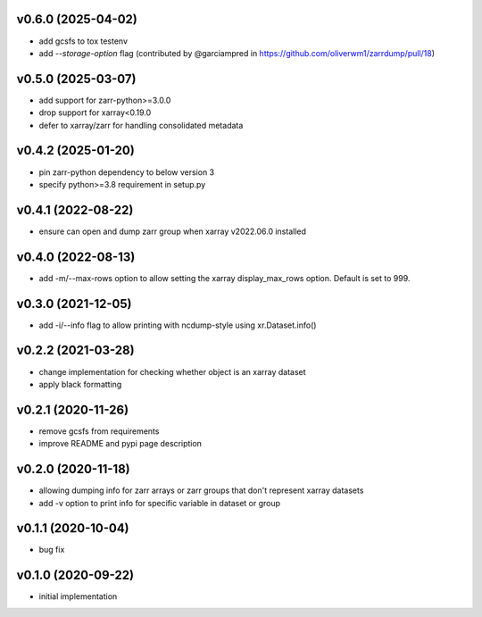 v0.6.0 (2025-04-02)
-------------------

- add gcsfs to tox testenv
- add `--storage-option` flag (contributed by @garciampred in https://github.com/oliverwm1/zarrdump/pull/18)

v0.5.0 (2025-03-07)
-------------------

- add support for zarr-python>=3.0.0
- drop support for xarray<0.19.0
- defer to xarray/zarr for handling consolidated metadata

v0.4.2 (2025-01-20)
-------------------

- pin zarr-python dependency to below version 3
- specify python>=3.8 requirement in setup.py

v0.4.1 (2022-08-22)
-------------------

- ensure can open and dump zarr group when xarray v2022.06.0 installed

v0.4.0 (2022-08-13)
-------------------

- add -m/--max-rows option to allow setting the xarray display_max_rows option. Default is set to 999.

v0.3.0 (2021-12-05)
-------------------

- add -i/--info flag to allow printing with ncdump-style using xr.Dataset.info()

v0.2.2 (2021-03-28)
-------------------

- change implementation for checking whether object is an xarray dataset
- apply black formatting

v0.2.1 (2020-11-26)
-------------------

- remove gcsfs from requirements
- improve README and pypi page description

v0.2.0 (2020-11-18)
-------------------

- allowing dumping info for zarr arrays or zarr groups that don't represent xarray datasets
- add -v option to print info for specific variable in dataset or group

v0.1.1 (2020-10-04)
-------------------

- bug fix

v0.1.0 (2020-09-22)
-------------------

- initial implementation